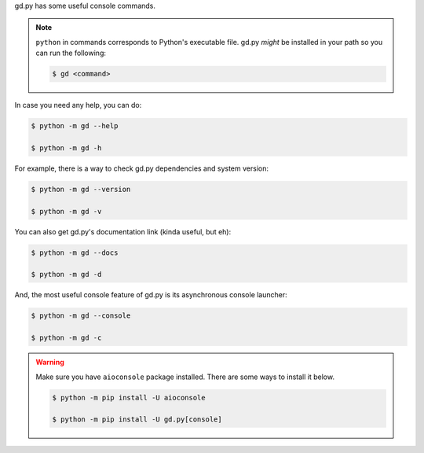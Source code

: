 gd.py has some useful console commands.

.. note::
    ``python`` in commands corresponds to Python's executable file.
    gd.py *might* be installed in your path so you can run the following:

    .. code-block:: sh

        $ gd <command>

In case you need any help, you can do:

.. code-block:: sh

    $ python -m gd --help

    $ python -m gd -h

For example, there is a way to check gd.py dependencies and system version:

.. code-block:: sh

    $ python -m gd --version

    $ python -m gd -v

You can also get gd.py's documentation link (kinda useful, but eh):

.. code-block:: sh

    $ python -m gd --docs

    $ python -m gd -d

And, the most useful console feature of gd.py is its asynchronous console launcher:

.. code-block:: sh

    $ python -m gd --console

    $ python -m gd -c

.. warning:: Make sure you have ``aioconsole`` package installed. There are some ways to install it below.

    .. code-block:: sh

        $ python -m pip install -U aioconsole

        $ python -m pip install -U gd.py[console]
